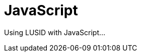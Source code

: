 = JavaScript
:description: This guide covers the JavaScript SDK for LUSID by FINBOURNE.

Using LUSID with JavaScript...
